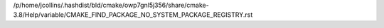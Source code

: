 /p/home/jcollins/.hashdist/bld/cmake/owp7gnl5j356/share/cmake-3.8/Help/variable/CMAKE_FIND_PACKAGE_NO_SYSTEM_PACKAGE_REGISTRY.rst